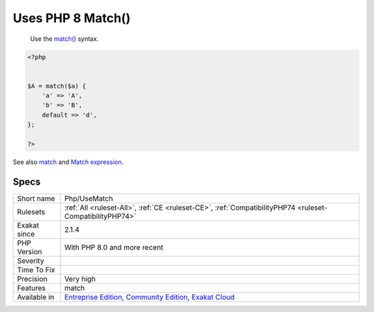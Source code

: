 .. _php-usematch:

.. _uses-php-8-match():

Uses PHP 8 Match()
++++++++++++++++++

  Use the `match() <https://www.php.net/manual/en/control-structures.match.php>`_ syntax. 


.. code-block:: php
   
   <?php
   
   
   $A = match($a) {
       'a' => 'A',
       'b' => 'B',
       default => 'd',
   };
   
   ?>

See also `match <https://www.php.net/manual/en/control-structures.match.php>`_ and `Match expression <https://php.watch/versions/8.0/match-expression>`_.


Specs
_____

+--------------+-----------------------------------------------------------------------------------------------------------------------------------------------------------------------------------------+
| Short name   | Php/UseMatch                                                                                                                                                                            |
+--------------+-----------------------------------------------------------------------------------------------------------------------------------------------------------------------------------------+
| Rulesets     | :ref:`All <ruleset-All>`, :ref:`CE <ruleset-CE>`, :ref:`CompatibilityPHP74 <ruleset-CompatibilityPHP74>`                                                                                |
+--------------+-----------------------------------------------------------------------------------------------------------------------------------------------------------------------------------------+
| Exakat since | 2.1.4                                                                                                                                                                                   |
+--------------+-----------------------------------------------------------------------------------------------------------------------------------------------------------------------------------------+
| PHP Version  | With PHP 8.0 and more recent                                                                                                                                                            |
+--------------+-----------------------------------------------------------------------------------------------------------------------------------------------------------------------------------------+
| Severity     |                                                                                                                                                                                         |
+--------------+-----------------------------------------------------------------------------------------------------------------------------------------------------------------------------------------+
| Time To Fix  |                                                                                                                                                                                         |
+--------------+-----------------------------------------------------------------------------------------------------------------------------------------------------------------------------------------+
| Precision    | Very high                                                                                                                                                                               |
+--------------+-----------------------------------------------------------------------------------------------------------------------------------------------------------------------------------------+
| Features     | match                                                                                                                                                                                   |
+--------------+-----------------------------------------------------------------------------------------------------------------------------------------------------------------------------------------+
| Available in | `Entreprise Edition <https://www.exakat.io/entreprise-edition>`_, `Community Edition <https://www.exakat.io/community-edition>`_, `Exakat Cloud <https://www.exakat.io/exakat-cloud/>`_ |
+--------------+-----------------------------------------------------------------------------------------------------------------------------------------------------------------------------------------+


